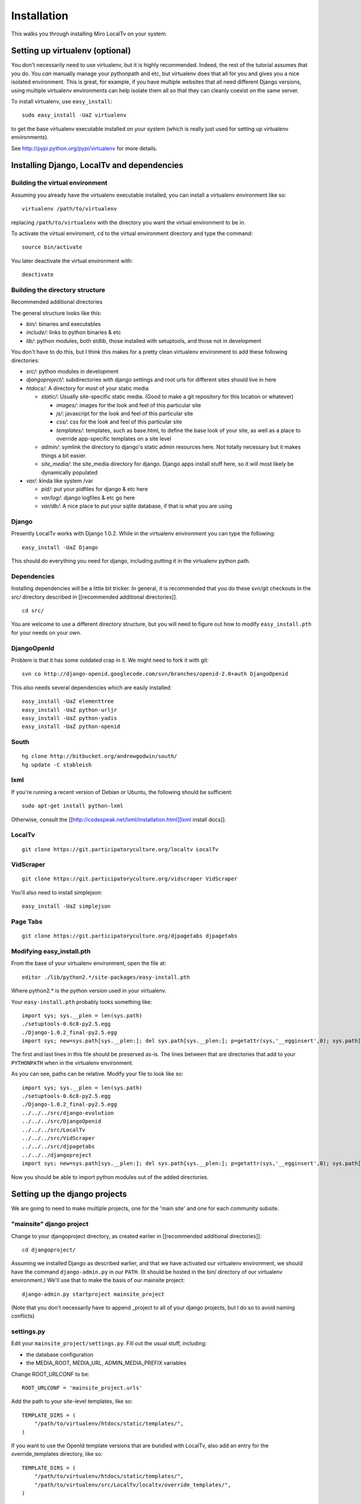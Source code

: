 ============
Installation
============

This walks you through installing Miro LocalTv on your system.


Setting up virtualenv (optional)
================================

You don't necessarily need to use virtualenv, but it is highly
recommended.  Indeed, the rest of the tutorial assumes that you do.
You *can* manually manage your pythonpath and etc, but virtualenv does
that all for you and gives you a nice isolated environment.  This is
great, for example, if you have multiple websites that all need
different Django versions, using multiple virtualenv environments can
help isolate them all so that they can cleanly coexist on the same
server.

To install virtualenv, use ``easy_install``::

    sudo easy_install -UaZ virtualenv

to get the base virtualenv executable installed on your system (which
is really just used for setting up virtualenv environments).

See http://pypi.python.org/pypi/virtualenv for more details.


Installing Django, LocalTv and dependencies
===========================================

Building the virtual environment
--------------------------------

Assuming you already have the virtualenv executable installed, you can
install a virtualenv environment like so::

    virtualenv /path/to/virtualenv

replacing ``/path/to/virtualenv`` with the directory you want the
virtual environment to be in.

To activate the virtual enviroment, ``cd`` to the virtual environment
directory and type the command::

    source bin/activate

You later deactivate the virtual environment with::

    deactivate


Building the directory structure
--------------------------------
Recommended additional directories


The general structure looks like this:

* *bin/*: binaries and executables

* *include/*: links to python binaries & etc

* *lib/*: python modules, both stdlib, those installed with
  setuptools, and those not in development

You don't have to do this, but I think this makes for a pretty clean
virtualenv environment to add these following directories:

* *src/*: python modules in development

* *djangoproject/*: subdirectories with django settings and root
  urls for different sites should live in here

* *htdocs/*: A directory for most of your static media

  - *static/*: Usually site-specific static media.  (Good to make a git repository for this location or whatever)

    * *images/*: images for the look and feel of this particular site

    *  *js/*: javascript for the look and feel of this
       particular site

    * *css/*: css for the look and feel of this particular
      site

    * *templates/*: templates, such as base.html, to define
      the base look of your site, as well as a place to override
      app-specific templates on a site level

  - *admin/*: symlink the directory to django's static admin
    resources here.  Not totally necessary but it makes things a bit
    easier.

  - *site_media/*: the site_media directory for django.  Django
    apps install stuff here, so it will most likely be dynamically
    populated

* *var/*: kinda like system /var

  - *pid/*: put your pidfiles for django & etc here

  - *var/log/*: django logfiles & etc go here

  - *var/db/*: A nice place to put your sqlite database, if that is
    what you are using


Django
------

Presently LocalTv works with Django 1.0.2.  While in the virtualenv
environment you can type the following::

    easy_install -UaZ Django

This should do everything you need for django, including putting it in
the virtualenv python path.

Dependencies
------------

Installing dependencies will be a little bit tricker.  In general, it
is recommended that you do these svn/git checkouts in the *src/*
directory described in [[recommended additional directories]].

::

    cd src/

You are welcome to use a different directory structure, but you will
need to figure out how to modify ``easy_install.pth`` for your needs on
your own.

DjangoOpenId
------------

Problem is that it has some outdated crap in it.  We might need to
fork it with git::

    svn co http://django-openid.googlecode.com/svn/branches/openid-2.0+auth DjangoOpenid

This also needs several dependencies which are easily installed::

    easy_install -UaZ elementtree
    easy_install -UaZ python-urljr
    easy_install -UaZ python-yadis
    easy_install -UaZ python-openid


South
---------------

::

    hg clone http://bitbucket.org/andrewgodwin/south/
    hg update -C stableish


lxml
----

If you're running a recent version of Debian or Ubuntu, the following
should be sufficient::

    sudo apt-get install python-lxml

Otherwise, consult the [[http://codespeak.net/lxml/installation.html][lxml install docs]].


LocalTv
-------

::

    git clone https://git.participatoryculture.org/localtv LocalTv


VidScraper
----------

::

    git clone https://git.participatoryculture.org/vidscraper VidScraper

You'll also need to install simplejson::

    easy_install -UaZ simplejson


Page Tabs
---------

::

    git clone https://git.participatoryculture.org/djpagetabs djpagetabs


Modifying easy_install.pth
--------------------------

From the base of your virtualenv environment, open the file at::

    editor ./lib/python2.*/site-packages/easy-install.pth

Where python2.* is the python version used in your virtualenv.

Your ``easy-install.pth`` probably looks something like::

    import sys; sys.__plen = len(sys.path)
    ./setuptools-0.6c8-py2.5.egg
    ./Django-1.0.2_final-py2.5.egg
    import sys; new=sys.path[sys.__plen:]; del sys.path[sys.__plen:]; p=getattr(sys,'__egginsert',0); sys.path[p:p]=new; sys.__egginsert = p+len(new)

The first and last lines in this file should be preserved as-is.  The
lines between that are directories that add to your ``PYTHONPATH`` when in
the virtualenv environment.

As you can see, paths can be relative.  Modify your file to look like so::

    import sys; sys.__plen = len(sys.path)
    ./setuptools-0.6c8-py2.5.egg
    ./Django-1.0.2_final-py2.5.egg
    ../../../src/django-evolution
    ../../../src/DjangoOpenid
    ../../../src/LocalTv
    ../../../src/VidScraper
    ../../../src/djpagetabs
    ../../../djangoproject
    import sys; new=sys.path[sys.__plen:]; del sys.path[sys.__plen:]; p=getattr(sys,'__egginsert',0); sys.path[p:p]=new; sys.__egginsert = p+len(new)

Now you should be able to import python modules out of the added directories.


Setting up the django projects
==============================

We are going to need to make multiple projects, one for the 'main
site' and one for each community subsite.


"mainsite" django project
-------------------------

Change to your djangoproject directory, as created earlier in
[[recommended additional directories]]::

    cd djangoproject/

Assuming we installed Django as described earlier, and that we have
activated our virtualenv environment, we should have the command
``django-admin.py`` in our ``PATH``.  (It should be hosted in the bin/
directory of our virtualenv environment.)  We'll use that to make the
basis of our mainsite project::

    django-admin.py startproject mainsite_project

(Note that you don't necessarily have to append _project to all of
your django projects, but I do so to avoid naming conflicts)

settings.py
-----------

Edit your ``mainsite_project/settings.py``.  Fill out the usual stuff,
including:

* the database configuration
* the MEDIA_ROOT, MEDIA_URL, ADMIN_MEDIA_PREFIX variables

Change ROOT_URLCONF to be::

    ROOT_URLCONF = 'mainsite_project.urls'

Add the path to your site-level templates, like so::

    TEMPLATE_DIRS = (
        "/path/to/virtualenv/htdocs/static/templates/",
    )

If you want to use the OpenId template versions that are bundled with
LocalTv, also add an entry for the override_templates directory, like
so::

    TEMPLATE_DIRS = (
        "/path/to/virtualenv/htdocs/static/templates/",
        "/path/to/virtualenv/src/LocalTv/localtv/override_templates/",
    )


Append "django.contrib.admin", "south", "django_openidconsumer", "djpagetabs",
and "localtv" to your INSTALLED_APPS::

    INSTALLED_APPS = (
        'django.contrib.auth',
        'django.contrib.contenttypes',
        'django.contrib.sessions',
        'django.contrib.sites',
        'django.contrib.admin',
        'south',
        'django_openidconsumer',
        'djpagetabs',
        'localtv',
    )

Set up the OpenID authentication::

    LOGIN_REDIRECT_URL = '/'

    AUTHENTICATION_BACKENDS = (
        'localtv.openid.OpenIdBackend',
        'django.contrib.auth.backends.ModelBackend',
        )


urls.py
-------

::

    from django.conf.urls.defaults import *

    from django.contrib import admin
    admin.autodiscover()

    urlpatterns = patterns('',
        (r'^djadmin/(.*)', admin.site.root),
        (r'', include('localtv.mainsite.urls')),
    )


Sync the database
-----------------

::

    django-admin.py syncdb --settings=mainsite_project.settings


Subsites
--------

Now you'll need to make django projects for each community local
subsite.  Let's say Chicago is one of our cities.  In the
djangoproject directory::

    mkdir chicago_project
    touch chicago_project/__init__.py


create the site object
----------------------

Fire up the python shell::

    django-admin.py shell --settings=mainsite_project.settings

Import the Site model::

    >>> from django.contrib.sites.models import Site 
    >>> from localtv.models import SiteLocation

Add the site and the sitelocation (obviously replacing the domain name
and name with those appropriate to your site)::

    >>> chicago_site = Site(domain='chicago.example.org', name='Chicago LocalTv')
    >>> chicago_site.save()
    >>> chicago_sitelocation = SiteLocation(site=chicago_site)
    >>> chicago_sitelocation.save()

Be sure to take note of the id... we'll need it::

    >>> print chicago_site.id
    2

Repeat for any other subsites you need.


settings.py
-----------

The code here is pretty minimal in this case.

::

    from mainsite_project.settings import *

    SITE_ID = 2
    ROOT_URLCONF = 'chicago_project.urls'

Fill in SITE_ID with the id you got while creating the site object


urls.py
-------

::

    from django.conf.urls.defaults import patterns, include

    urlpatterns = patterns('',
        (r'', include('localtv.subsite.urls')),
    )



Apache / nginx / web server config
==================================

There are plenty of tutorials out there on how to configure this kind
of thing.  My only point to make is that if you need to use a fastcgi
script with apache or whatever, you want to use the python binary in
the bin/ directory of your virtualenv environment, like::

    #!/var/www/localtv/bin/python
    import sys, os
    sys.path.insert(0, os.path.join(os.path.dirname(__file__), '..'))
    os.environ['DJANGO_SETTINGS_MODULE'] = 'mainsite_project.settings'
    from django.core.servers.fastcgi import runfastcgi
    runfastcgi(daemonize='false')

